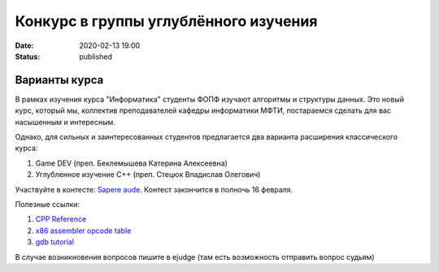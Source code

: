 Конкурс в группы углублённого изучения
######################################

:date: 2020-02-13 19:00
:status: published

.. default-role:: code

Варианты курса
==============

В рамках изучения курса "Информатика" студенты ФОПФ изучают алгоритмы и
структуры данных. Это новый курс, который мы, коллектив преподавателей кафедры
информатики МФТИ, постараемся сделать для вас насышенным и интересным.

Однако, для сильных и заинтересованных студентов предлагается два варианта
расширения классического курса:

1. Game DEV (преп. Беклемышева Катерина Алексеевна)
2. Углубленное изучение С++ (преп. Стецюк Владислав Олегович)

Участвуйте в контесте: `Sapere aude`_.
Контест закончится в полночь 16 февраля.

Полезные ссылки:

1. `CPP Reference`_
2. `x86 assembler opcode table`_
3. `gdb tutorial`_

В случае возникновения вопросов пишите в ejudge (там есть возможность отправить вопрос судьям)

.. _`Sapere aude`: http://olymp3.vdi.mipt.ru/cgi-bin/new-register?action=209&contest_id=920007&locale_id=1
.. _`CPP Reference`: https://en.cppreference.com/w/
.. _`x86 assembler opcode table`: http://ref.x86asm.net/coder32.html
.. _`gdb tutorial`: https://www.cs.cmu.edu/~gilpin/tutorial/
